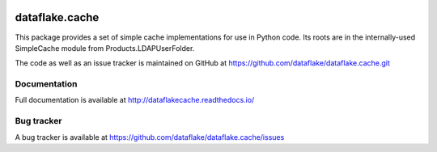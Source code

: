 .. image:: https://github.com/dataflake/dataflake.cache/actions/workflows/tests.yml/badge.svg
   :target: https://github.com/dataflake/dataflake.cache/actions/workflows/tests.yml
   :alt: Unit test status

.. image:: https://coveralls.io/repos/github/dataflake/dataflake.cache/badge.svg?branch=master
   :target: https://coveralls.io/github/dataflake/dataflake.cache?branch=master
   :alt: Coverage Status

.. image:: https://readthedocs.org/projects/dataflakecache/badge/?version=latest
   :target: https://dataflakecache.readthedocs.io
   :alt: Documentation Status

.. image:: https://img.shields.io/pypi/v/dataflake.cache.svg
   :target: https://pypi.python.org/pypi/dataflake.cache
   :alt: PyPI

.. image:: https://img.shields.io/pypi/pyversions/dataflake.cache.svg
   :target: https://pypi.python.org/pypi/dataflake.cache
   :alt: Python versions

=================
 dataflake.cache
=================
This package provides a set of simple cache implementations for use in
Python code. Its roots are in the internally-used SimpleCache module 
from Products.LDAPUserFolder.

The code as well as an issue tracker is maintained on GitHub at 
https://github.com/dataflake/dataflake.cache.git


Documentation
=============
Full documentation is available at
http://dataflakecache.readthedocs.io/


Bug tracker
===========
A bug tracker is available at
https://github.com/dataflake/dataflake.cache/issues

